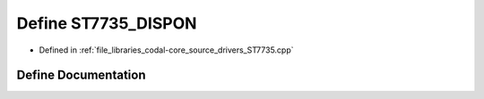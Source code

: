 .. _exhale_define_ST7735_8cpp_1a1afa532348b3d081b7b1ecdfa9ba17e0:

Define ST7735_DISPON
====================

- Defined in :ref:`file_libraries_codal-core_source_drivers_ST7735.cpp`


Define Documentation
--------------------


.. doxygendefine:: ST7735_DISPON
